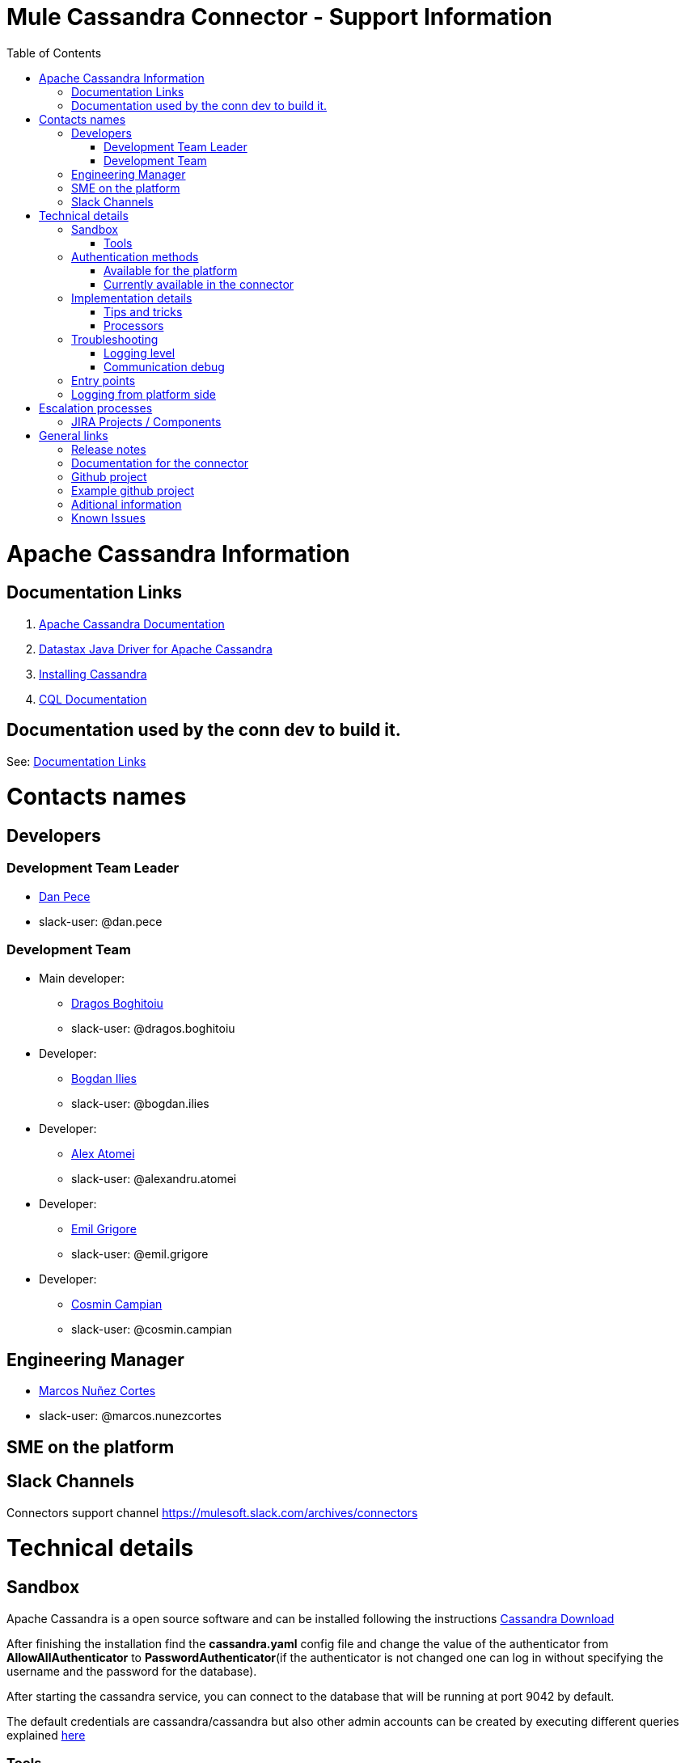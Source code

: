 = Mule Cassandra Connector - Support Information
:imagesdir: _images
:toc:

= Apache Cassandra Information

== Documentation Links

. link:https://cassandra.apache.org/doc/latest/[Apache Cassandra Documentation]
. link:https://docs.datastax.com/en/developer/java-driver/3.1/manual/[Datastax Java Driver for Apache Cassandra]
. link:https://cassandra.apache.org/doc/latest/getting_started/installing.html[Installing Cassandra]
. link:https://cassandra.apache.org/doc/old/CQL-3.0.html[CQL Documentation]

== Documentation used by the conn dev to build it.

See: <<Documentation Links>>

= Contacts names

== Developers

=== Development Team Leader
* mailto:dan.pece@mulesoft.com[Dan Pece]
* slack-user: @dan.pece

=== Development Team
* Main developer:
** mailto:dragos.boghitoiu@mulesoft.com[Dragos Boghitoiu]
** slack-user: @dragos.boghitoiu
* Developer:
** mailto:bogdan.ilies@mulesoft.com[Bogdan Ilies]
** slack-user: @bogdan.ilies
* Developer:
** mailto:alexandru.atomei@mulesoft.com[Alex Atomei]
** slack-user: @alexandru.atomei
* Developer:
** mailto:emil.grigore@mulesoft.com[Emil Grigore]
** slack-user: @emil.grigore
* Developer:
** mailto:cosmin.campian@mulesoft.com[Cosmin Campian]
** slack-user: @cosmin.campian


== Engineering Manager

* mailto:marcos.nunezcortes@mulesoft.com[Marcos Nuñez Cortes]
* slack-user: @marcos.nunezcortes

== SME on the platform

//Subject matter expert contact

== Slack Channels

Connectors support channel
https://mulesoft.slack.com/archives/connectors

= Technical details

== Sandbox

Apache Cassandra is a open source software and can be installed following the instructions http://cassandra.apache.org/download/[Cassandra Download]

After finishing the installation find the **cassandra.yaml** config file and change the value of the authenticator from **AllowAllAuthenticator** to **PasswordAuthenticator**(if the authenticator is not changed one can log in without specifying the username and the password for the database).

After starting the cassandra service, you can connect to the database that will be running at port 9042 by default.

The default credentials are cassandra/cassandra but also other admin accounts can be created by executing different queries explained http://docs.datastax.com/en/cql/3.1/cql/cql_reference/create_user_r.html[here]

=== Tools

There are multiple tools that allow users to interact with Cassandra Databases.

The first of all is the CQLSH terminal which comes bundled within the Cassandra installation.

A much better tool would be DataStax Studio which is an interactive developer tool and can be downloaded https://www.datastax.com/products/datastax-studio-and-development-tools[here]

Another tool that offers a graphic UI to interact with Cassandra would be DBeaver which can be downloaded http://dbeaver.jkiss.org/[here]

== Authentication methods

=== Available for the platform

Authentication is pluggable in Cassandra and is configured using the authenticator setting in **cassandra.yaml**.

Cassandra ships with two options included in the default distribution:

. AllowAllAuthenticator

. PasswordAuthenticator

For more details regarding Cassandra authentication and authorization methods check this http://cassandra.apache.org/doc/latest/operating/security.html#authentication[link]

=== Currently available in the connector

The connector supports Basic Authentication.

If Cassandra is configured to use the AllowAllAuthenticator the user can leave the values for the username and password empty in the Connection Strategy.

Otherwise, if Cassandra is configured with the PasswordAuthenticator, the username and password must be specified.

The other connection parameters are **host**(default: localhost), **port**(default: 9042) and **keyspace**(default: empty). This is the default keyspace if not provided at operation level.

There is also an Advanced Configuration section where one can specify:

. Cluster Name - Cassandra cluster name.
. Protocol Version - Version of the native protocol supported by the driver.(V1("1.2.0"), V2("2.0.0"), V3("2.1.0"), V4("2.2.0"))
. Max Schema Agreement Wait Seconds - The maximum time to wait for schema agreement before returning from a DDL query.
. Compression - The compression to use for the transport.(Values: NONE, SNAPPY, LZ4)
. SSL - Enables the use of SSL for the cluster.

== Implementation details

The connector was implemented using the Datastax Java Driver for Apache Cassandra and exposes multiple operations that are described in the javadoc[LINK].
Some of these processors accept some custom POJOs as input parameters(needed for the datasense functionality).

=== Tips and tricks

**Important Note**: The operations of the connector that require a Data Type support only primitive data types(All of the types specified http://docs.datastax.com/en/cql/3.1/cql/cql_reference/cql_data_types_c.html[here] except **list**, **map**, **set** and **tuple**).

In order to create a table with columns having one of those types, or adding a new column of one of the complex types to an existing table, an user can use the **Execute CQL operation**.

Given the fact that our mapping of the Data Type for primitives is using uppercase, the user must either specify the type in uppercase or use a transformer to map th type to uppercase:
[source]
{
 "columns": payload.columns map {
  name: $.name,
  primaryKey: $.primaryKey,
  type: upper $.type
 }

=== Processors

**Note**: When the processors that accept the keyspace name as an optional parameter are missing this param, will use the keyspace specified in the connection config for the operation. If in the config there is no keyspace specified and also the user does not specify a keyspace as an operation param, the operation will fail.

. **Create Keyspace** operation accepts a custom pojo CreateKeyspaceInput as input so the user must pass the parameters accordingly. The easiest way to do this is to use a Transform Message in order to transform the payload to a Java object.
+
Example:
[source]
%dw 2.0
output application/java
---
{
	"keyspaceName": payload.keyspaceName,
	"replicationFactor": payload.replicationFactor,
	"replicationStrategyClass": payload.replicationStrategyClass
} as Object {
	class : "org.mule.modules.cassandradb.metadata.CreateKeyspaceInput"
}

. **Drop Keyspace** operation accepts a String parameter representing the keyspace name.

. **Create Table** operation accepts a custom pojo CreateTableInput as input so the user must pass the parameters accordingly.
+
Example:
[source]
%dw 2.0
output application/java
---
{
	"columns": payload.columns,
	"tableName": payload.tableName,
	"keyspaceName": payload.keyspaceName
} as Object {
	class : "org.mule.modules.cassandradb.metadata.CreateTableInput"
}
+
In the example above the keyspaceName parameter is optional. If not provided the table will be created into the keyspace that the user used to log in(if specified).

. **Drop Table** accepts 2 string parameters representing the table name and the keyspace that contains that specific table.

. **Get Table Names From Keyspace** operation has a String parameter specifying the keyspace name for the operation. The processor returns a List containing all the tables in the specified keyspace.

. **Execute CQL Query** operation accepts a custom pojo(CQLQueryInput) as input. The input consists of a String representing the query(that can be parametrized or not) and a list of parameters that will be passed to the parametrized query if that is the case.
+
Example:
[source]
%dw 2.0
output application/java
---
{
	"cqlQuery": payload.cqlQuery,
	"parameters": payload.parameters
}
as Object {
	class : "org.mule.modules.cassandradb.metadata.CQLQueryInput"
}
+
Example of a HTTP request to the <execute-cql-query> processor:
[source]
{
"cqlQuery":"SELECT * FROM users WHERE id IN (?,?)",
"parameters":
	[2,3]
}

. **Select** operation accepts a String representing the query and an optional list of Object representing the parameters for the query. This operation also offers a query builder:
+
image:query_builder.png[Config]

. **Insert** operation accepts the table name as a required parameter, the keyspace name as an optional parameter and as payload a Map<String, Object> representing the entity to be inserted into the table.
+
Example:
[source]
tableName: users
payload:
%dw 2.0
output application/java
---
{
	"id": payload.id,
	"name": payload.name,
	"other_property": payload.other_property
}
+
Example of HTTP request for the **Insert** operation:
[source]
{
	"id":3,
	"name":"entity_name",
	"other_property":other_property_value
}

. **Update** operation accepts the table name as a required parameter, the keyspace name as an optional parameter and as payload a Map<String, Object> with 2 records with the keys **where** and **columns**.
+
.. **where** Map<String, Object> representing the clause that will specify the primary keys of the objects to be updated
+
Example:
[source]
"where":
      {
        "id": 1,
        "name": "bestseller1"
      }

.. **columns** Map<String, Object> representing pairs containing the column name and the value to be set for that column
+
Example:
[source]
"columns":
    {
    "name": "test value"
    }
+
If a Transform Message component is used to set the payload for this operation this component will present to the user the details needed to set the payload.
+
image:update_datasense.png[Config]
+
In the image above: The user can select which **columns** to update and specify the **where** clause. The columns section contains all the columns of the table selected for the operation whereas in the where section only the columns that are pare of the "primary key" are displayed as only these can be specified in the where clause.

. **Delete Columns Value** operation accepts the table name as a required parameter, the keyspace name as an optional parameter and as payload a Map<String, Object> with 2 records with the keys **where** and **columns**.
+
As for the **Update** operation, the **where** record represents the clause that will specify the primary keys of the objects to be updated. The **columns** record represents a List<String> containing the column names to be cleared.
After invoking this operation when fetching the entities that were updated, the values for the columns specified in the **Delete Columns Value** operations will be null.
+
Cassandra allows collections to be stored in specific columns. This operation allows the user to delete specific values from those collections and without deleting the whole collection.
+
The payload passed to the processor has the following structure:
[source]
%dw 2.0
output application/java
---
{
	"columns":payload.columns,
	"where":payload.where
}
+
An HTTP request for deleting an element from a **list** would look like this:
[source]
{
    "where":
      {
        "id": [1]
      },
      "columns": ["top_places[0]"]
}
+
An HTTP request for deleting an element from a **map** would look like this:
[source]
{
    "where":
      {
        "id": [1,2]
      },
      "columns": ["mapColumnName['keyName']"]
}

. **Delete Rows** operation accepts the table name as a required parameter, the keyspace name as an optional parameter and as payload a Map<String, Object> with 1 record with the key **where**
+
As the value for the key **where** we have a map (Map<String, Object>) containing the where clause.
+
If the table we want to delete the row from has a partition key composed of multiple columns the map specified by the **where** will contain the column names as keys and the column values as values. This means only one row can be deleted at a time.
+
Example:
[source]
{
    "where":
      {
        "id": 2,
        "name": "name_to_delete"
      }
}
+
If the table we want to delete the row from has a partition key composed of a single column the map specified by the **where** will contain a single entry with the column name as the key and a list of values as the value. This means multiple rows can be deleted at once.
+
Example:
[source]
{
    "where":
      {
        "id": [2,3]
      }
}

. **Change column type** operation, is used to change the type of a column and accepts the table name as a required parameter, the keyspace name as an optional parameter and an AlterColumnInput POJO as payload.
+
The POJO that is given as payload to the processor has 2 fields, one specifying the column name and one specifying th new DataType for that column.
+
Example:
[source]
%dw 2.0
output application/java
---
{
	"column": payload.column,
	"type": payload.type
} as Object {
	class : "org.mule.modules.cassandradb.metadata.AlterColumnInput"
}
+
**Note**: A column type can be changed only to another valid and compatible type. To check types compatibility in Cassandra visit this http://docs.datastax.com/en/cql/3.1/cql/cql_reference/cql_data_types_c.html#concept_ds_wbk_zdt_xj__cql_data_type_compatibility[page]
+
**Note**: Starting with version 3.0.11 of Cassandra, Alter Type(Change column type) is not allowed anymore. Link to the cassandra issue https://issues.apache.org/jira/browse/CASSANDRA-12443[here]

. **Add new column** operation, is used to add a new column and accepts the table name as a required parameter, the keyspace name as an optional parameter and an AlterColumnInput POJO as payload.
+
The POJO that is passed as payload to the processor has 2 fields, one specifying the name of the column to be created and one specifying the DataType for the new column
+
Example:
[source]
%dw 2.0
output application/java
---
{
	"column": payload.column,
	"type": payload.type
} as Object {
	class : "org.mule.modules.cassandradb.metadata.AlterColumnInput"
}

. **Drop column** processor accepts the table name as a required parameter, the keyspace name as an optional parameter and the column name as payload.

. **Rename column** operation accepts 4 parameters: the table name, the keyspace name(optional), the old column name and the new column name.

== Troubleshooting
=== Logging level

*package to log*

. [small]#org.mule.modules.cassandradb#

=== Communication debug

By setting logging level to "DEBUG" for [small]#org.mule.modules.cassandradb# every operation executed will be logged.

== Entry points

On the connector class CassandraDBConnector.java you will find the processor you’d like to debug (@Processor). The name of the processor is defined by friendlyName decorator parameter, or if the parameter is absent, by the name of the method,
for example, in [small]#org.mule.modules.cassandradb.CassandraDBConnector.java#

"Insert" processor is implemented by the "insert" method which is decorated by @Processor.

== Logging from platform side

Go to the location of the Apache Cassandra installation folder and in the LOGS directory there will be a system.log file

= Escalation processes

=== JIRA Projects / Components

* Jira Project Key: https://www.mulesoft.org/jira/projects/CASS/:[CASS]

= General links

== Release notes

* [Cassandra Connector Release Notes]

== Documentation for the connector

* [Cassandra User Manual]
* [Cassandra ApiDocs]

== Github project

* https://github.com/mulesoft/cassandra-connector

== Example github project

* https://github.com/mulesoft/cassandra-connector/tree/develop/demo:[GitHub demo folder]


== Aditional information
//information you may require to better understand the connector
== Known Issues
// known limitations of the connector. This could extend the information of our release notes.
